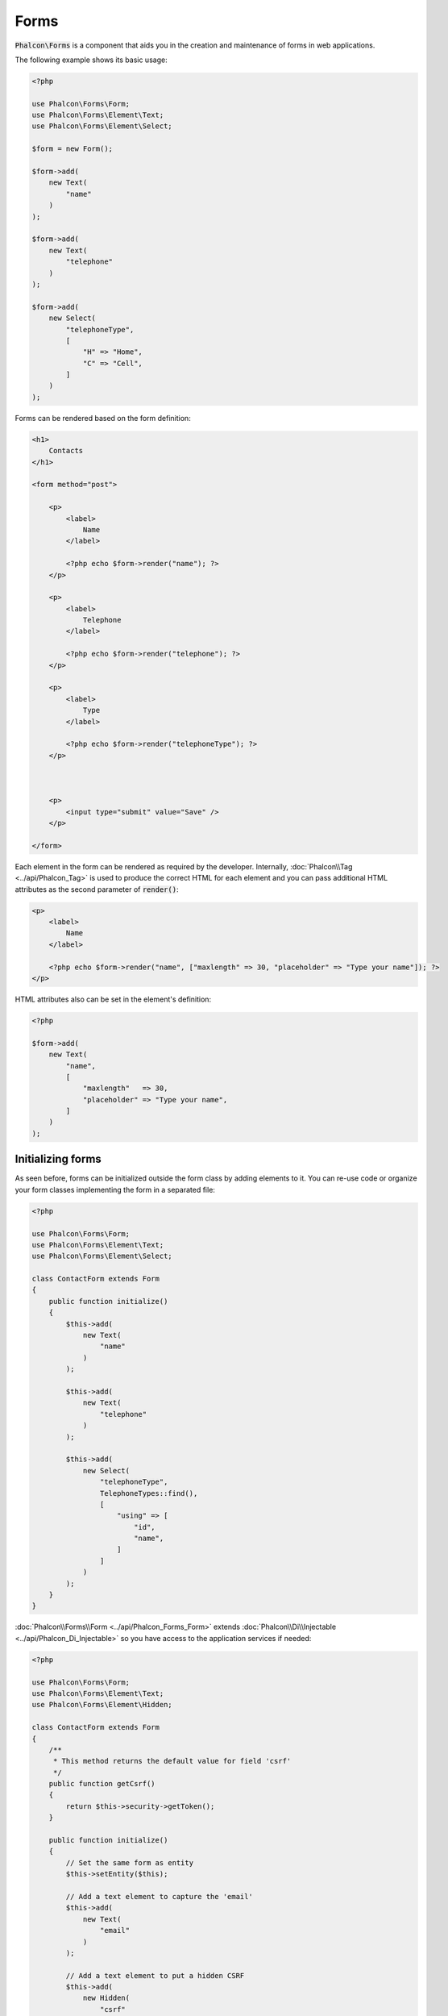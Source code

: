 Forms
=====

:code:`Phalcon\Forms` is a component that aids you in the creation and maintenance of forms in web applications.

The following example shows its basic usage:

.. code-block:: php

    <?php

    use Phalcon\Forms\Form;
    use Phalcon\Forms\Element\Text;
    use Phalcon\Forms\Element\Select;

    $form = new Form();

    $form->add(
        new Text(
            "name"
        )
    );

    $form->add(
        new Text(
            "telephone"
        )
    );

    $form->add(
        new Select(
            "telephoneType",
            [
                "H" => "Home",
                "C" => "Cell",
            ]
        )
    );

Forms can be rendered based on the form definition:

.. code-block:: html+php

    <h1>
        Contacts
    </h1>

    <form method="post">

        <p>
            <label>
                Name
            </label>

            <?php echo $form->render("name"); ?>
        </p>

        <p>
            <label>
                Telephone
            </label>

            <?php echo $form->render("telephone"); ?>
        </p>

        <p>
            <label>
                Type
            </label>

            <?php echo $form->render("telephoneType"); ?>
        </p>



        <p>
            <input type="submit" value="Save" />
        </p>

    </form>

Each element in the form can be rendered as required by the developer. Internally,
:doc:`Phalcon\\Tag <../api/Phalcon_Tag>` is used to produce the correct HTML for each element and you can pass additional HTML attributes as the second parameter of :code:`render()`:

.. code-block:: html+php

    <p>
        <label>
            Name
        </label>

        <?php echo $form->render("name", ["maxlength" => 30, "placeholder" => "Type your name"]); ?>
    </p>

HTML attributes also can be set in the element's definition:

.. code-block:: php

    <?php

    $form->add(
        new Text(
            "name",
            [
                "maxlength"   => 30,
                "placeholder" => "Type your name",
            ]
        )
    );

Initializing forms
------------------
As seen before, forms can be initialized outside the form class by adding elements to it. You can re-use code or organize your form
classes implementing the form in a separated file:

.. code-block:: php

    <?php

    use Phalcon\Forms\Form;
    use Phalcon\Forms\Element\Text;
    use Phalcon\Forms\Element\Select;

    class ContactForm extends Form
    {
        public function initialize()
        {
            $this->add(
                new Text(
                    "name"
                )
            );

            $this->add(
                new Text(
                    "telephone"
                )
            );

            $this->add(
                new Select(
                    "telephoneType",
                    TelephoneTypes::find(),
                    [
                        "using" => [
                            "id",
                            "name",
                        ]
                    ]
                )
            );
        }
    }

:doc:`Phalcon\\Forms\\Form <../api/Phalcon_Forms_Form>` extends :doc:`Phalcon\\Di\\Injectable <../api/Phalcon_Di_Injectable>`
so you have access to the application services if needed:

.. code-block:: php

    <?php

    use Phalcon\Forms\Form;
    use Phalcon\Forms\Element\Text;
    use Phalcon\Forms\Element\Hidden;

    class ContactForm extends Form
    {
        /**
         * This method returns the default value for field 'csrf'
         */
        public function getCsrf()
        {
            return $this->security->getToken();
        }

        public function initialize()
        {
            // Set the same form as entity
            $this->setEntity($this);

            // Add a text element to capture the 'email'
            $this->add(
                new Text(
                    "email"
                )
            );

            // Add a text element to put a hidden CSRF
            $this->add(
                new Hidden(
                    "csrf"
                )
            );
        }
    }

The associated entity added to the form in the initialization and custom user options are passed to the form constructor:

.. code-block:: php

    <?php

    use Phalcon\Forms\Form;
    use Phalcon\Forms\Element\Text;
    use Phalcon\Forms\Element\Hidden;

    class UsersForm extends Form
    {
        /**
         * Forms initializer
         *
         * @param Users $user
         * @param array $options
         */
        public function initialize(Users $user, array $options)
        {
            if ($options["edit"]) {
                $this->add(
                    new Hidden(
                        "id"
                    )
                );
            } else {
                $this->add(
                    new Text(
                        "id"
                    )
                );
            }

            $this->add(
                new Text(
                    "name"
                )
            );
        }
    }

In the form's instantiation you must use:

.. code-block:: php

    <?php

    $form = new UsersForm(
        new Users(),
        [
            "edit" => true,
        ]
    );

Validation
----------
Phalcon forms are integrated with the :doc:`validation <validation>` component to offer instant validation. Built-in or
custom validators could be set to each element:

.. code-block:: php

    <?php

    use Phalcon\Forms\Element\Text;
    use Phalcon\Validation\Validator\PresenceOf;
    use Phalcon\Validation\Validator\StringLength;

    $name = new Text(
        "name"
    );

    $name->addValidator(
        new PresenceOf(
            [
                "message" => "The name is required",
            ]
        )
    );

    $name->addValidator(
        new StringLength(
            [
                "min"            => 10,
                "messageMinimum" => "The name is too short",
            ]
        )
    );

    $form->add($name);

Then you can validate the form according to the input entered by the user:

.. code-block:: php

    <?php

    if (!$form->isValid($_POST)) {
        $messages = $form->getMessages();

        foreach ($messages as $message) {
            echo $message, "<br>";
        }
    }

Validators are executed in the same order as they were registered.

By default messages generated by all the elements in the form are joined so they can be traversed using a single foreach,
you can change this behavior to get the messages separated by the field:

.. code-block:: php

    <?php

    foreach ($form->getMessages(false) as $attribute => $messages) {
        echo "Messages generated by ", $attribute, ":", "\n";

        foreach ($messages as $message) {
            echo $message, "<br>";
        }
    }

Or get specific messages for an element:

.. code-block:: php

    <?php

    $messages = $form->getMessagesFor("name");

    foreach ($messages as $message) {
        echo $message, "<br>";
    }

Filtering
---------
A form is also able to filter data before it is validated. You can set filters in each element:

.. code-block:: php

    <?php

    use Phalcon\Forms\Element\Text;

    $name = new Text(
        "name"
    );

    // Set multiple filters
    $name->setFilters(
        [
            "string",
            "trim",
        ]
    );

    $form->add($name);



    $email = new Text(
        "email"
    );

    // Set one filter
    $email->setFilters(
        "email"
    );

    $form->add($email);

.. highlights::

    Learn more about filtering in Phalcon by reading the :doc:`Filter documentation <filter>`.

Forms + Entities
----------------
An entity such as a model/collection/plain instance or just a plain PHP class can be linked to the form in order to set default values
in the form's elements or assign the values from the form to the entity easily:

.. code-block:: php

    <?php

    $robot = Robots::findFirst();

    $form = new Form($robot);

    $form->add(
        new Text(
            "name"
        )
    );

    $form->add(
        new Text(
            "year"
        )
    );

Once the form is rendered if there is no default values assigned to the elements it will use the ones provided by the entity:

.. code-block:: html+php

    <?php echo $form->render("name"); ?>

You can validate the form and assign the values from the user input in the following way:

.. code-block:: php

    <?php

    $form->bind($_POST, $robot);

    // Check if the form is valid
    if ($form->isValid()) {
        // Save the entity
        $robot->save();
    }

Setting up a plain class as entity also is possible:

.. code-block:: php

    <?php

    class Preferences
    {
        public $timezone = "Europe/Amsterdam";

        public $receiveEmails = "No";
    }

Using this class as entity, allows the form to take the default values from it:

.. code-block:: php

    <?php

    $form = new Form(
        new Preferences()
    );

    $form->add(
        new Select(
            "timezone",
            [
                "America/New_York"  => "New York",
                "Europe/Amsterdam"  => "Amsterdam",
                "America/Sao_Paulo" => "Sao Paulo",
                "Asia/Tokyo"        => "Tokyo",
            ]
        )
    );

    $form->add(
        new Select(
            "receiveEmails",
            [
                "Yes" => "Yes, please!",
                "No"  => "No, thanks",
            ]
        )
    );

Entities can implement getters, which have a higher precedence than public properties. These methods
give you more freedom to produce values:

.. code-block:: php

    <?php

    class Preferences
    {
        public $timezone;

        public $receiveEmails;



        public function getTimezone()
        {
            return "Europe/Amsterdam";
        }

        public function getReceiveEmails()
        {
            return "No";
        }
    }

Form Elements
-------------
Phalcon provides a set of built-in elements to use in your forms, all these elements are located in the :doc:`Phalcon\\Forms\\Element <../api/Phalcon_Forms_Element>` namespace:

+----------------------------------------------------------------------------------+-------------------------------------------------------------+
| Name                                                                             | Description                                                 |
+==================================================================================+=============================================================+
| :doc:`Phalcon\\Forms\\Element\\Text <../api/Phalcon_Forms_Element_Text>`         | Generate INPUT[type=text] elements                          |
+----------------------------------------------------------------------------------+-------------------------------------------------------------+
| :doc:`Phalcon\\Forms\\Element\\Password <../api/Phalcon_Forms_Element_Password>` | Generate INPUT[type=password] elements                      |
+----------------------------------------------------------------------------------+-------------------------------------------------------------+
| :doc:`Phalcon\\Forms\\Element\\Select <../api/Phalcon_Forms_Element_Select>`     | Generate SELECT tag (combo lists) elements based on choices |
+----------------------------------------------------------------------------------+-------------------------------------------------------------+
| :doc:`Phalcon\\Forms\\Element\\Check <../api/Phalcon_Forms_Element_Check>`       | Generate INPUT[type=check] elements                         |
+----------------------------------------------------------------------------------+-------------------------------------------------------------+
| :doc:`Phalcon\\Forms\\Element\\TextArea <../api/Phalcon_Forms_Element_TextArea>` | Generate TEXTAREA elements                                  |
+----------------------------------------------------------------------------------+-------------------------------------------------------------+
| :doc:`Phalcon\\Forms\\Element\\Hidden <../api/Phalcon_Forms_Element_Hidden>`     | Generate INPUT[type=hidden] elements                        |
+----------------------------------------------------------------------------------+-------------------------------------------------------------+
| :doc:`Phalcon\\Forms\\Element\\File <../api/Phalcon_Forms_Element_File>`         | Generate INPUT[type=file] elements                          |
+----------------------------------------------------------------------------------+-------------------------------------------------------------+
| :doc:`Phalcon\\Forms\\Element\\Date <../api/Phalcon_Forms_Element_Date>`         | Generate INPUT[type=date] elements                          |
+----------------------------------------------------------------------------------+-------------------------------------------------------------+
| :doc:`Phalcon\\Forms\\Element\\Numeric <../api/Phalcon_Forms_Element_Numeric>`   | Generate INPUT[type=number] elements                        |
+----------------------------------------------------------------------------------+-------------------------------------------------------------+
| :doc:`Phalcon\\Forms\\Element\\Submit <../api/Phalcon_Forms_Element_Submit>`     | Generate INPUT[type=submit] elements                        |
+----------------------------------------------------------------------------------+-------------------------------------------------------------+

Event Callbacks
---------------
Whenever forms are implemented as classes, the callbacks: :code:`beforeValidation()` and :code:`afterValidation()` can be implemented
in the form's class to perform pre-validations and post-validations:

.. code-block:: html+php

    <?php

    use Phalcon\Forms\Form;

    class ContactForm extends Form
    {
        public function beforeValidation()
        {

        }
    }

Rendering Forms
---------------
You can render the form with total flexibility, the following example shows how to render each element using a standard procedure:

.. code-block:: html+php

    <?php

    <form method="post">
        <?php

            // Traverse the form
            foreach ($form as $element) {
                // Get any generated messages for the current element
                $messages = $form->getMessagesFor(
                    $element->getName()
                );

                if (count($messages)) {
                    // Print each element
                    echo '<div class="messages">';

                    foreach ($messages as $message) {
                        echo $message;
                    }

                    echo "</div>";
                }

                echo "<p>";

                echo '<label for="', $element->getName(), '">', $element->getLabel(), "</label>";

                echo $element;

                echo "</p>";
            }

        ?>

        <input type="submit" value="Send" />
    </form>

Or reuse the logic in your form class:

.. code-block:: php

    <?php

    use Phalcon\Forms\Form;

    class ContactForm extends Form
    {
        public function initialize()
        {
            // ...
        }

        public function renderDecorated($name)
        {
            $element  = $this->get($name);

            // Get any generated messages for the current element
            $messages = $this->getMessagesFor(
                $element->getName()
            );

            if (count($messages)) {
                // Print each element
                echo '<div class="messages">';

                foreach ($messages as $message) {
                    echo $this->flash->error($message);
                }

                echo "</div>";
            }

            echo "<p>";

            echo '<label for="', $element->getName(), '">', $element->getLabel(), "</label>";

            echo $element;

            echo "</p>";
        }
    }

In the view:

.. code-block:: php

    <?php

    echo $element->renderDecorated("name");

    echo $element->renderDecorated("telephone");

Creating Form Elements
----------------------
In addition to the form elements provided by Phalcon you can create your own custom elements:

.. code-block:: php

    <?php

    use Phalcon\Forms\Element;

    class MyElement extends Element
    {
        public function render($attributes = null)
        {
            $html = // ... Produce some HTML

            return $html;
        }
    }

Forms Manager
-------------
This component provides a forms manager that can be used by the developer to register forms and access them via the service locator:

.. code-block:: php

    <?php

    use Phalcon\Forms\Manager as FormsManager;

    $di["forms"] = function () {
        return new FormsManager();
    };

Forms are added to the forms manager and referenced by a unique name:

.. code-block:: php

    <?php

    $this->forms->set(
        "login",
        new LoginForm()
    );

Using the unique name, forms can be accessed in any part of the application:

.. code-block:: php

    <?php

    $loginForm = $this->forms->get("login");

    echo $loginForm->render();

External Resources
------------------
* `Vökuró <http://vokuro.phalconphp.com>`_, is a sample application that uses the forms builder to create and manage forms, [`Github <https://github.com/phalcon/vokuro>`_]
